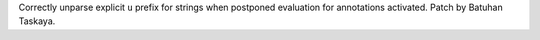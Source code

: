 Correctly unparse explicit ``u`` prefix for strings when postponed
evaluation for annotations activated. Patch by Batuhan Taskaya.
